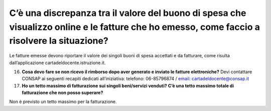 C’è una discrepanza tra il valore del buono di spesa che visualizzo online e le fatture che ho emesso, come faccio a risolvere la situazione?
=============================================================================================================================================

Le fatture emesse devono riportare il valore dei singoli buoni di spesa accettati e da fatturare, come risulta dall’applicazione cartadeldocente.istruzione.it.

16. **Cosa devo fare se non ricevo il rimborso dopo aver generato e inviato le fatture elettroniche?** Devi contattare CONSAP ai seguenti recapiti dedicati all’iniziativa: telefono: 06-85796874 / `email: cartadeldocente@consap.it <mailto:cartadeldocente@consap.it>`__
17. **Ho un tetto massimo di fatturazione sui singoli beni/servizi venduti? C’è una tetto massimo totale di fatturazione che non posso superare?**

Non è previsto un tetto massimo per la fatturazione.